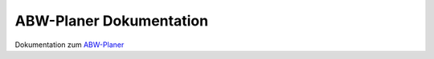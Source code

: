 .. title:: ABW-Planer Dokumentation

##########################
ABW-Planer Dokumentation
##########################


Dokumentation zum `ABW-Planer <https://abw-planer.de>`_ 
